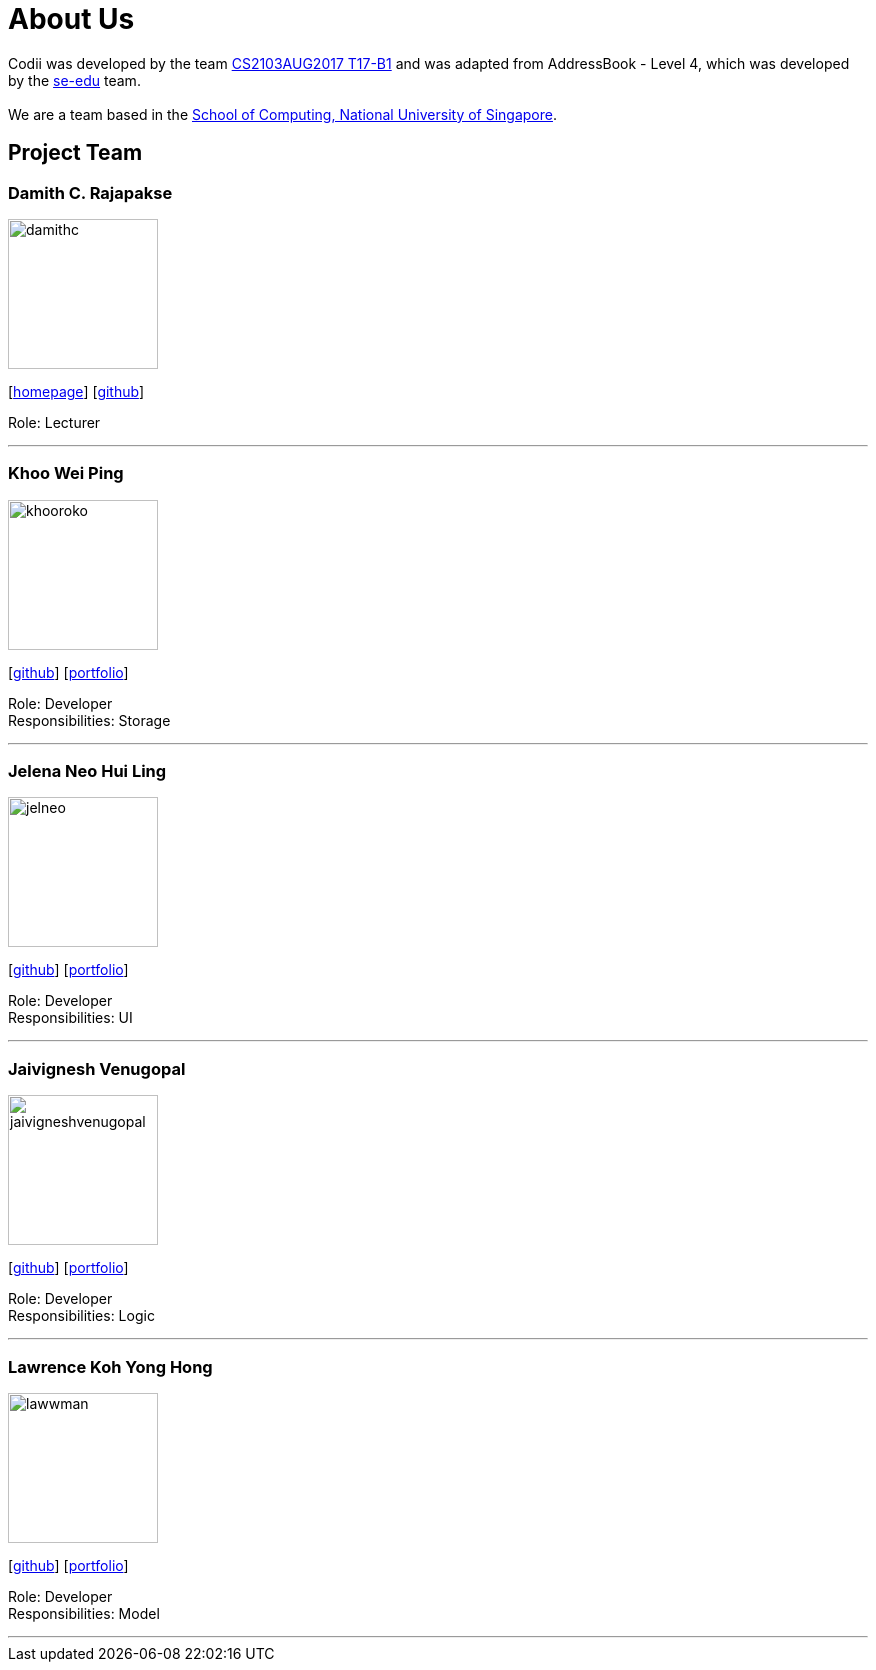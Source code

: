 = About Us
:relfileprefix: team/
ifdef::env-github,env-browser[:outfilesuffix: .adoc]
:imagesDir: images
:stylesDir: stylesheets

Codii was developed by the team https://github.com/CS2103AUG2017-T17-B1[CS2103AUG2017 T17-B1] and was adapted
 from AddressBook - Level 4, which was developed by the https://se-edu.github.io/docs/Team.html[se-edu] team. +
{empty} +
We are a team based in the http://www.comp.nus.edu.sg[School of Computing, National University of Singapore].

== Project Team

=== Damith C. Rajapakse
image::damithc.jpg[width="150", align="left"]
{empty}[http://www.comp.nus.edu.sg/~damithch[homepage]] [https://github.com/damithc[github]]

Role: Lecturer

'''

=== Khoo Wei Ping
image::khooroko.jpeg[width="150", align="left"]
{empty}[http://github.com/khooroko[github]] [<<weiping#, portfolio>>]

Role: Developer +
Responsibilities: Storage

'''

=== Jelena Neo Hui Ling
image::jelneo.jpg[width="150", align="left"]
{empty}[http://github.com/jelneo[github]] [<<jelenaneo#, portfolio>>]

Role: Developer +
Responsibilities: UI

'''

=== Jaivignesh Venugopal
image::jaivigneshvenugopal.jpg[width="150", align="left"]
{empty}[http://github.com/jaivigneshvenugopal[github]] [<<jaivigneshvenugopal#, portfolio>>]

Role: Developer +
Responsibilities: Logic

'''

=== Lawrence Koh Yong Hong
image::lawwman.jpg[width="150", align="left"]
{empty}[http://github.com/lawwman[github]] [<<lawrence#, portfolio>>]

Role: Developer +
Responsibilities: Model

'''
